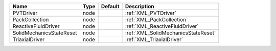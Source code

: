 

======================== ==== ======= =================================== 
Name                     Type Default Description                         
======================== ==== ======= =================================== 
PVTDriver                node         :ref:`XML_PVTDriver`                
PackCollection           node         :ref:`XML_PackCollection`           
ReactiveFluidDriver      node         :ref:`XML_ReactiveFluidDriver`      
SolidMechanicsStateReset node         :ref:`XML_SolidMechanicsStateReset` 
TriaxialDriver           node         :ref:`XML_TriaxialDriver`           
======================== ==== ======= =================================== 


